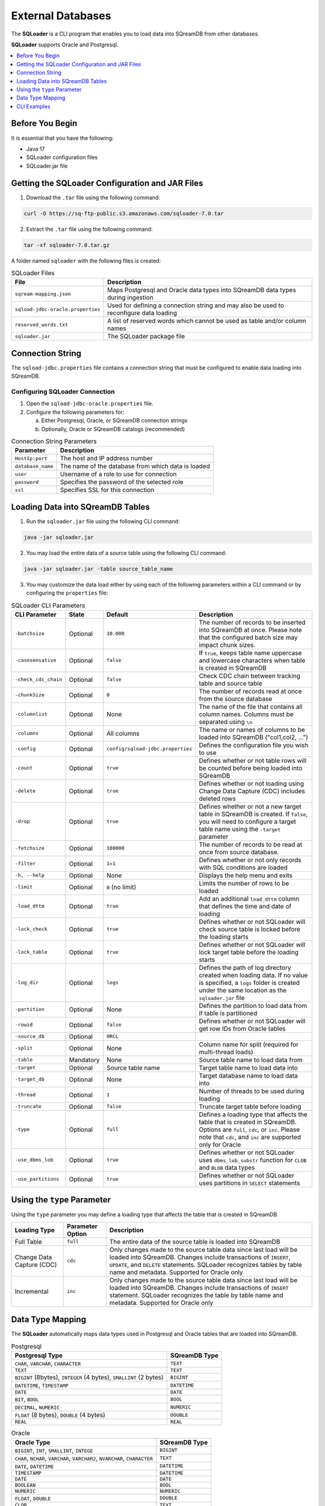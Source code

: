 .. _ingesting_from_databases:******************External Databases******************The **SQLoader** is a CLI program that enables you to load data into SQreamDB from other databases.**SQLoader** supports Oracle and Postgresql... contents::    :local:   :depth: 1   Before You Begin================It is essential that you have the following:* Java 17* SQLoader configuration files* SQLoader.jar fileGetting the SQLoader Configuration and JAR Files================================================1. Download the ``.tar`` file using the following command:.. code-block:: linux	curl -O https://sq-ftp-public.s3.amazonaws.com/sqloader-7.0.tar2. Extract the ``.tar`` file using the following command:.. code-block:: linux	tar -xf sqloader-7.0.tar.gzA folder named ``sqloader`` with the following files is created:   .. list-table:: SQLoader Files   :widths: auto   :header-rows: 1      * - File     - Description   * - ``sqream-mapping.json``     - Maps Postgresql and Oracle data types into SQreamDB data types during ingestion   * - ``sqload-jdbc-oracle.properties``     - Used for defining a connection string and may also be used to reconfigure data loading   * - ``reserved_words.txt``     - A list of reserved words which cannot be used as table and/or column names   * - ``sqloader.jar``     - The SQLoader package file    Connection String=================The ``sqload-jdbc.properties`` file contains a connection string that must be configured to enable data loading into SQreamDB... literalinclude:: connection_string.java    :language: java    :caption: Properties File Sample    :linenos:Configuring SQLoader Connection-------------------------------1. Open the ``sqload-jdbc-oracle.properties`` file.2. Configure the following parameters for:   a. Either Postgresql, Oracle, or SQreamDB connection strings   b. Optionally, Oracle or SQreamDB catalogs (recommended).. list-table:: Connection String Parameters   :widths: auto   :header-rows: 1      * - Parameter     - Description   * - ``HostIp:port``     - The host and IP address number   * - ``database_name``     - The name of the database from which data is loaded   * - ``user``     - Username of a role to use for connection   * - ``password``     - Specifies the password of the selected role   * - ``ssl``     - Specifies SSL for this connectionLoading Data into SQreamDB Tables=================================1. Run the ``sqloader.jar`` file using the following CLI command:.. code-block:: console	java -jar sqloader.jar	2. You may load the entire data of a source table using the following CLI command:.. code-block:: console 	java -jar sqloader.jar -table source_table_name	3. You may customize the data load either by using each of the following parameters within a CLI command or by configuring the ``properties`` file:.. list-table:: SQLoader CLI Parameters   :widths: auto   :header-rows: 1      * - CLI Parameter     - State     - Default     - Description   * - ``-batchsize``     - Optional     - ``10.000``     - The number of records to be inserted into SQreamDB at once. Please note that the configured batch size may impact chunk sizes.   * - ``-casesensative``     - Optional     - ``false``     - If ``true``, keeps table name uppercase and lowercase characters when table is created in SQreamDB   * - ``-check_cdc_chain``     - Optional     - ``false``     - Check CDC chain between tracking table and source table    * - ``-chunkSize``     - Optional     - ``0``     - The number of records read at once from the source database   * - ``-columnlist``     - Optional     - None     - The name of the file that contains all column names. Columns must be separated using ``\n``   * - ``-columns``     - Optional     - All columns     - The name or names of columns to be loaded into SQreamDB ("col1,col2, ...")   * - ``-config``     - Optional     - ``config/sqload-jdbc.properties``     - Defines the configuration file you wish to use   * - ``-count``     - Optional     - ``true``     - Defines whether or not table rows will be counted before being loaded into SQreamDB    * - ``-delete``     - Optional     - ``true``     - Defines whether or not loading using Change Data Capture (CDC) includes deleted rows   * - ``-drop``     - Optional     - ``true``     - Defines whether or not a new target table in SQreamDB is created. If ``false``, you will need to configure a target table name using the ``-target`` parameter   * - ``-fetchsize``     - Optional     - ``100000``     - The number of records to be read at once from source database.    * - ``-filter``     - Optional     - ``1=1``     - Defines whether or not only records with SQL conditions are loaded   * - ``-h, --help``     - Optional     - None     - Displays the help menu and exits   * - ``-limit``     - Optional     - ``0`` (no limit)     - Limits the number of rows to be loaded   * - ``-load_dttm``     - Optional     - ``true``     - Add an additional ``load_dttm`` column that defines the time and date of loading   * - ``-lock_check``     - Optional     - ``true``     - Defines whether or not SQLoader will check source table is locked before the loading starts   * - ``-lock_table``     - Optional     - ``true``     - Defines whether or not SQLoader will lock target table before the loading starts   * - ``-log_dir``     - Optional     - ``logs``     - Defines the path of log directory created when loading data. If no value is specified, a ``logs`` folder is created under the same location as the ``sqloader.jar`` file    * - ``-partition``     - Optional     - None     - Defines the partition to load data from if table is partitioned   * - ``-rowid``     - Optional     - ``false``     - Defines whether or not SQLoader will get row IDs from Oracle tables   * - ``-source_db``     - Optional     - ``ORCL``     -    * - ``-split``     - Optional     - None     - Column name for split (required for multi-thread loads)   * - ``-table``     - Mandatory     - None     - Source table name to load data from   * - ``-target``     - Optional     - Source table name     - Target table name to load data into   * - ``-target_db``     - Optional     - None     - Target database name to load data into   * - ``-thread``     - Optional     - ``1``     - Number of threads to be used during loading   * - ``-truncate``     - Optional     - ``false``     - Truncate target table before loading   * - ``-type``     - Optional     - ``full``     - Defines a loading type that affects the table that is created in SQreamDB. Options are ``full``, ``cdc``, or ``inc``. Please note that ``cdc``, and ``inc`` are supported only for Oracle   * - ``-use_dbms_lob``     - Optional     - ``true``     - Defines whether or not SQLoader uses ``dbms_lob_substr`` function for ``CLOB`` and ``BLOB`` data types   * - ``-use_partitions``     - Optional     - ``true``     - Defines whether or not SQLoader uses partitions in ``SELECT`` statementsUsing the ``type`` Parameter============================Using the ``type`` parameter you may define a loading type that affects the table that is created in SQreamDB. .. list-table::   :widths: auto   :header-rows: 1      * - Loading Type     - Parameter Option     - Description   * - Full Table     - ``full``     - The entire data of the source table is loaded into SQreamDB   * - Change Data Capture (CDC)     - ``cdc``     - Only changes made to the source table data since last load will be loaded into SQreamDB. Changes include transactions of ``INSERT``, ``UPDATE``, and ``DELETE`` statements. SQLoader recognizes tables by table name and metadata. Supported for Oracle only   * - Incremental     - ``inc``     - Only changes made to the source table data since last load will be loaded into SQreamDB. Changes include transactions of ``INSERT`` statement. SQLoader recognizes the table by table name and metadata. Supported for Oracle only	 Data Type Mapping =================The **SQLoader** automatically maps data types used in Postgresql and Oracle tables that are loaded into SQreamDB... list-table:: Postgresql   :widths: auto   :header-rows: 1      * - Postgresql Type     - SQreamDB Type   * - ``CHAR``, ``VARCHAR``, ``CHARACTER``     - ``TEXT``   * - ``TEXT``     - ``TEXT``   * - ``BIGINT`` (8bytes), ``INTEGER`` (4 bytes), ``SMALLINT`` (2 bytes)     - ``BIGINT``   * - ``DATETIME``, ``TIMESTAMP``     - ``DATETIME``   * - ``DATE``     - ``DATE``   * - ``BIT``, ``BOOL``     - ``BOOL``   * - ``DECIMAL``, ``NUMERIC``     - ``NUMERIC``   * - ``FLOAT`` (8 bytes), ``DOUBLE`` (4 bytes)     - ``DOUBLE``   * - ``REAL``     - ``REAL``.. list-table:: Oracle   :widths: auto   :header-rows: 1      * - Oracle Type     - SQreamDB Type   * - ``BIGINT``, ``INT``, ``SMALLINT``, ``INTEGE``     - ``BIGINT``   * - ``CHAR``, ``NCHAR``, ``VARCHAR``, ``VARCHAR2``, ``NVARCHAR``, ``CHARACTER``     - ``TEXT``   * - ``DATE``, ``DATETIME``     - ``DATETIME``   * - ``TIMESTAMP``     - ``DATETIME``   * - ``DATE``     - ``DATE``   * - ``BOOLEAN``     - ``BOOL``   * - ``NUMERIC``     - ``NUMERIC``   * - ``FLOAT``, ``DOUBLE``     - ``DOUBLE``   * - ``CLOB``     - ``TEXT``   * - ``BLOB``     - ``TEXT``CLI Examples============Loading data into a CDC table using the ``type`` and ``limit`` parameters:.. code-block:: console 	java -jar sqloader.jar -table source_table_name -type cdc -limit 100Loading data into a table using your own configuration file (this will override the default configuration file):.. code-block:: console	java -jar sqloader.jar -config path/to/your/config/file	Loading data into a table using a custom configuration file:.. code-block:: console	java -jar -config MyConfigFile.properties -table source_table_name -type cdc -target target_table_name -drop true -lock_check falseLoading data into a table using a the ``filter`` parameter:.. code-block:: console	java -jar sqloader.jar -table source_table_name -filter column_name>50